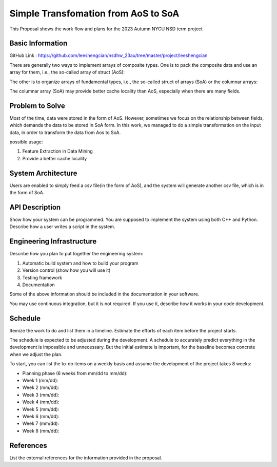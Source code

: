 =================
Simple Transfomation from AoS to SoA
=================

This Proposal shows the work flow and plans for the 2023 Autumn NYCU NSD term project

Basic Information
=================

GitHub Link : https://github.com/leeshengcian/nsdhw_23au/tree/master/project/leeshengcian

There are generally two ways to implement arrays of composite types. 
One is to pack the composite data and use an array for them, i.e., the so-called array of struct (AoS):

.. code-block::C
    struct Data
    {
        int m_field1;
        double m_field2;
    };
    
    SimpleArray<Data> data_array;

The other is to organize arrays of fundamental types, i.e., the so-called struct of arrays (SoA) or the columnar arrays:

.. code-block::C
    struct StructOfArray
    {
        SimpleArray<int32_t> m_field1;
        SimpleArray<double> m_field2;
    };

The columnar array (SoA) may provide better cache locality than AoS, especially when there are many fields.

Problem to Solve
================

.. 在平常的情況下，資料通常是以AoS儲存，本專案的目的即是將資料作轉換，轉製為SoA的形式
Most of the time, data were stored in the form of AoS. However, 
sometimes we focus on the relationship between fields, which demands 
the data to be stored in SoA form.
In this work, we managed to do a simple transformation on the input data, 
in order to transform the data from Aos to SoA.

possible usage:

1. Feature Extraction in Data Mining
2. Provide a better cache locality

System Architecture
===================

Users are enabled to simply feed a csv file(in the form of AoS), 
and the system will generate another csv file, which is in the form of SoA.

.. image:: term_project_work_flow.png

API Description
===============

Show how your system can be programmed.  You are supposed to implement the
system using both C++ and Python.  Describe how a user writes a script in the
system.

Engineering Infrastructure
==========================

Describe how you plan to put together the engineering system:

1. Automatic build system and how to build your program
2. Version control (show how you will use it)
3. Testing framework
4. Documentation

Some of the above information should be included in the documentation in your
software.

You may use continuous integration, but it is not required.  If you use it,
describe how it works in your code development.

Schedule
========

Itemize the work to do and list them in a timeline.  Estimate the efforts of
each item before the project starts.

The schedule is expected to be adjusted during the development.  A schedule to
accurately predict everything in the development is impossible and unnecessary.
But the initial estimate is important, for the baseline becomes concrete when
we adjust the plan.

To start, you can list the to-do items on a weekly basis and assume the
development of the project takes 8 weeks:

* Planning phase (6 weeks from mm/dd to mm/dd):
* Week 1 (mm/dd):
* Week 2 (mm/dd):
* Week 3 (mm/dd):
* Week 4 (mm/dd):
* Week 5 (mm/dd):
* Week 6 (mm/dd):
* Week 7 (mm/dd):
* Week 8 (mm/dd):

References
==========

List the external references for the information provided in the proposal.
